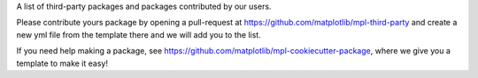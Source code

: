 A list of third-party packages and packages contributed by our users.  

Please contribute yours package by opening a pull-request at 
https://github.com/matplotlib/mpl-third-party and create a new yml
file from the template there and we will add you to the list.  

If you need help making a package, see 
https://github.com/matplotlib/mpl-cookiecutter-package, where we give you 
a template to make it easy!